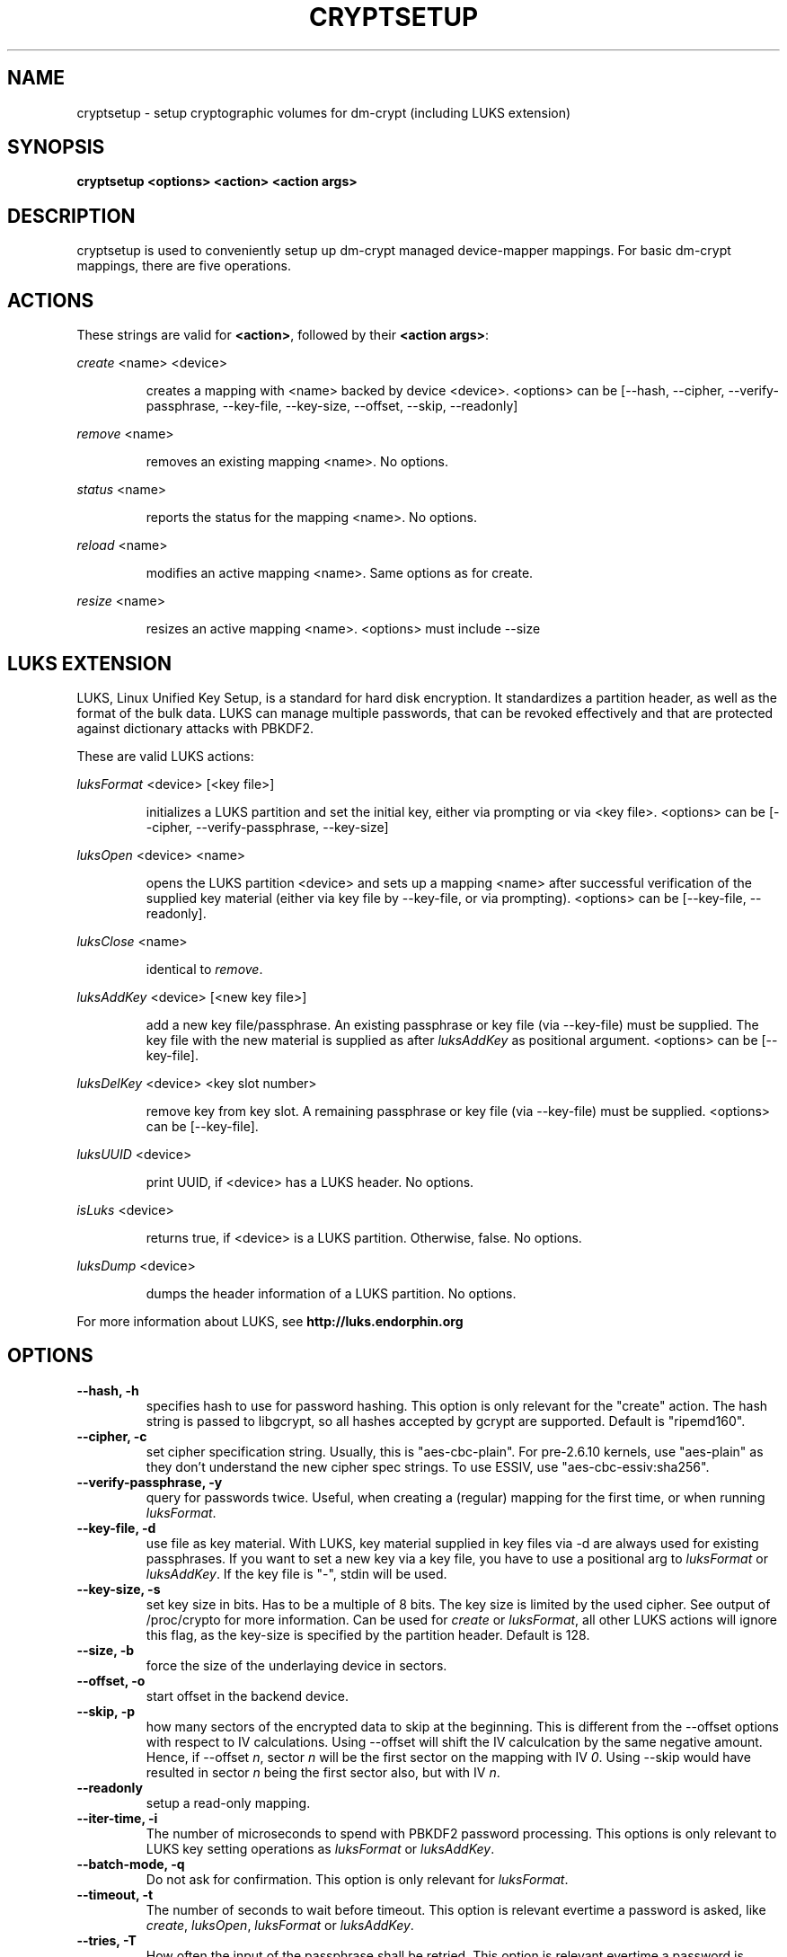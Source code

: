 .TH CRYPTSETUP "8" "March 2005" "cryptsetup 1.0.3" "Maintainance Commands"
.SH NAME
cryptsetup - setup cryptographic volumes for dm-crypt (including LUKS extension)
.SH SYNOPSIS

.B cryptsetup <options> <action> <action args>

.SH DESCRIPTION
.\" Add any additional description here
.PP
cryptsetup is used to conveniently setup up dm-crypt managed device-mapper mappings. For basic dm-crypt mappings, there are five operations.
.SH ACTIONS
These strings are valid for \fB<action>\fR, followed by their \fB<action args>\fR:

\fIcreate\fR <name> <device>
.IP
creates a mapping with <name> backed by device <device>.
<options> can be [\-\-hash, \-\-cipher, \-\-verify-passphrase, \-\-key-file, \-\-key-size, \-\-offset, \-\-skip, \-\-readonly]
.PP
\fIremove\fR <name>
.IP
removes an existing mapping <name>. No options.
.PP
\fIstatus\fR <name>
.IP
reports the status for the mapping <name>. No options.
.PP
\fIreload\fR <name>
.IP
modifies an active mapping <name>. Same options as for create.
.PP
\fIresize\fR <name>
.IP
resizes an active mapping <name>. <options> must include \-\-size 
.PP
.br
.SH LUKS EXTENSION

LUKS, Linux Unified Key Setup, is a standard for hard disk encryption. It standardizes a partition header, as well as the format of the bulk data. LUKS can manage multiple passwords, that can be revoked effectively and that are protected against dictionary attacks with PBKDF2. 

These are valid LUKS actions:

\fIluksFormat\fR <device> [<key file>]
.IP
initializes a LUKS partition and set the initial key, either via prompting or via <key file>.
<options> can be [\-\-cipher, \-\-verify-passphrase, \-\-key-size]
.PP
\fIluksOpen\fR <device> <name>
.IP
opens the LUKS partition <device> and sets up a mapping <name> after successful verification of the supplied key material (either via key file by \-\-key-file, or via prompting).
<options> can be [\-\-key-file, \-\-readonly].
.PP
\fIluksClose\fR <name>
.IP
identical to \fIremove\fR.
.PP
\fIluksAddKey\fR <device> [<new key file>]
.IP
add a new key file/passphrase. An existing passphrase or key file (via \-\-key-file) must be supplied. The key file with the new material is supplied as after \fIluksAddKey\fR as positional argument. <options> can be [\-\-key-file].
.PP
\fIluksDelKey\fR <device> <key slot number>
.IP
remove key from key slot. A remaining passphrase or key file (via \-\-key-file) must be supplied. <options> can be [\-\-key-file].
.PP
\fIluksUUID\fR <device>
.IP
print UUID, if <device> has a LUKS header. No options.
.PP
\fIisLuks\fR <device>
.IP
returns true, if <device> is a LUKS partition. Otherwise, false. No options.
.PP
\fIluksDump\fR <device>
.IP
dumps the header information of a LUKS partition. No options.
.PP

For more information about LUKS, see \fBhttp://luks.endorphin.org\fR
.SH OPTIONS
.TP
.B "\-\-hash, \-h"
specifies hash to use for password hashing. This option is only relevant for the "create" action. The hash string is passed to libgcrypt, so all hashes accepted by gcrypt are supported. Default is "ripemd160".
.TP
.B "\-\-cipher, \-c"
set cipher specification string. Usually, this is "aes-cbc-plain". For pre-2.6.10 kernels, use "aes-plain" as they don't understand the new cipher spec strings. To use ESSIV, use "aes-cbc-essiv:sha256".
.TP
.B "\-\-verify-passphrase, \-y"
query for passwords twice. Useful, when creating a (regular) mapping for the first time, or when running \fIluksFormat\fR.
.TP
.B "\-\-key-file, \-d"
use file as key material. With LUKS, key material supplied in key files via \-d are always used for existing passphrases. If you want to set a new key via a key file, you have to use a positional arg to \fIluksFormat\fR or \fIluksAddKey\fR. If the key file is "-", stdin will be used.
.TP
.B "\-\-key-size, \-s"
set key size in bits. Has to be a multiple of 8 bits. The key size is limited by the used cipher. See output of /proc/crypto for more information. Can be used for \fIcreate\fR or \fIluksFormat\fR, all other LUKS actions will ignore this flag, as the key-size is specified by the partition header. Default is 128.
.TP
.B "\-\-size, \-b"
force the size of the underlaying device in sectors.
.TP
.B "\-\-offset, \-o"
start offset in the backend device.
.TP
.B "\-\-skip, \-p"
how many sectors of the encrypted data to skip at the beginning. This is different from the \-\-offset options with respect to IV calculations. Using \-\-offset will shift the IV calculcation by the same negative amount. Hence, if \-\-offset \fIn\fR, sector \fIn\fR will be the first sector on the mapping with IV \fI0\fR. Using \-\-skip would have resulted in sector \fIn\fR being the first sector also, but with IV \fIn\fR.
.TP
.B "\-\-readonly"
setup a read-only mapping.
.TP
.B "\-\-iter-time, \-i"
The number of microseconds to spend with PBKDF2 password processing. This options is only relevant to LUKS key setting operations as \fIluksFormat\fR or \fIluksAddKey\fR.
.TP
.B "\-\-batch-mode, \-q"
Do not ask for confirmation. This option is only relevant for \fIluksFormat\fR.
.TP
.B "\-\-timeout, \-t"
The number of seconds to wait before timeout. This option is relevant evertime a password is asked, like \fIcreate\fR, \fIluksOpen\fR, \fIluksFormat\fR or \fIluksAddKey\fR.
.TP
.B "\-\-tries, \-T"
How often the input of the passphrase shall be retried. This option is relevant evertime a password is asked, like \fIcreate\fR, \fIluksOpen\fR, \fIluksFormat\fR or \fIluksAddKey\fR. The default is 3 tries.
.TP
.B "\-\-align-payload=\fIvalue\fR"
Align payload at a boundary of \fIvalue\fR 512-byte sectors.  This option is relevant for \fIluksFormat\fR.  If your block device lives on a RAID it is
useful to align the filesystem at full stripe boundaries so it can take advantage of the RAID's geometry.  See for instance the sunit and swidth options
in the mkfs.xfs manual page.  By default the payload is aligned at an 8 sector (4096 byte) boundary.
.TP
.B "\-\-version"
Show the version.

.SH NOTES ON PASSWORD PROCESSING FOR REGULAR MAPPINGS
\fIFrom a file descriptor or a terminal\fR: Password processing is new-line sensitive, meaning the reading will stop after encountering \\n. It will processed the read material with the default hash or the hash given by \-\-hash. After hashing it will be cropped to the key size given by \-s (default 256 bits).

\fIFrom stdin\fR: Reading will continue until EOF (so using e.g. /dev/random as stdin will not work). After that the read data will be hashed with the default hash or the hash given by \-\-hash and the result will be cropped to the keysize given by \-s (default 256 bits). If "plain" is used as an argument to the hash option, the input data will not be hashed. Instead it will be zero padded (if shorter than the keysize) or truncated (if longer than the keysize) and used directly as the key. No warning will be given if the amount of data read from stdin is less than the keysize.

\fIFrom a key file\fR: It will be cropped to the size given by \-s. If there is insufficient key material in the key file, cryptsetup will quit with an error.
.SH NOTES ON PASSWORD PROCESSING FOR LUKS
Password processing is totally different for LUKS. LUKS uses PBKDF2 to protect against dictionary attacks (see RFC 2898). 
LUKS will always use SHA1 in HMAC mode, and no other mode is supported at the moment. 
Hence, \-h is ignored.

LUKS will always do an exhaustive password reading. Hence, password can not be read from /dev/random, /dev/zero or any other stream, that does not terminate.

LUKS saves the processing options when a password is set to the respective key slot.
Therefore, no options can be given to luksOpen. 
For any password creation action (luksAddKey, or luksFormat), the user specify, how much the time the password processing should consume. 
Increasing the time will lead to a more secure password, but also will take luksOpen longer to complete. The default setting of one second is sufficient for good security.
.SH NOTES ON PASSWORDS
Mathematic can't be bribed. Make sure you keep your passwords safe. There are a few nice tricks for constructing a fallback, when suddely out of (or after being) blue, your brain refuses to cooperate. These fallbacks are possible with LUKS, as it's only possible with LUKS to have multiple passwords.
.SH AUTHORS
cryptsetup is written by Christophe Saout <christophe@saout.de>
.br
LUKS extensions, and man page by Clemens Fruhwirth <clemens@endorphin.org>
.SH "COMPATABILITY WITH OLD SUSE TWOFISH PARTITIONS"
To read images created with SuSE Linux 9.2's loop_fish2 use --cipher
twofish-cbc-null -s 256 -h sha512, for images created with even
older SuSE Linux use --cipher twofish-cbc-null -s 192 -h
ripemd160:20
.SH "REPORTING BUGS"
Report bugs to <dm-crypt@saout.de>.
.SH COPYRIGHT
Copyright \(co 2004 Christophe Saout
.br
Copyright \(co 2004-2006 Clemens Fruhwirth

This is free software; see the source for copying conditions.  There is NO
warranty; not even for MERCHANTABILITY or FITNESS FOR A PARTICULAR PURPOSE.
.SH "SEE ALSO"

dm-crypt website, \fBhttp://www.saout.de/misc/dm-crypt/\fR

LUKS website, \fBhttp://luks.endorphin.org\fR

dm-crypt TWiki, \fBhttp://www.saout.de/tikiwiki/tiki-index.php\fR
